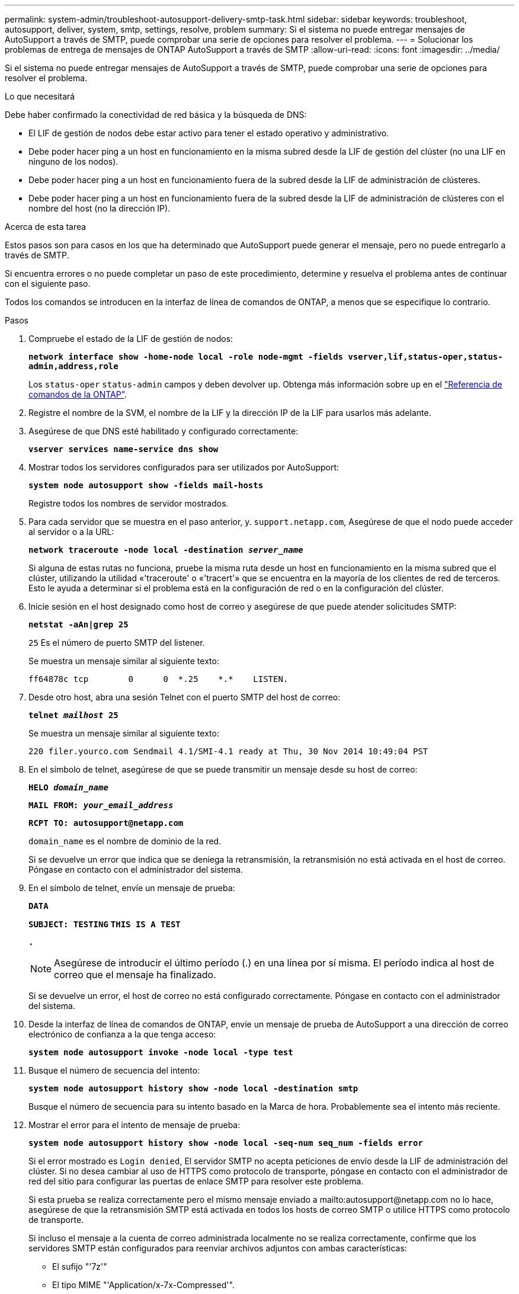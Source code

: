 ---
permalink: system-admin/troubleshoot-autosupport-delivery-smtp-task.html 
sidebar: sidebar 
keywords: troubleshoot, autosupport, deliver, system, smtp, settings, resolve, problem 
summary: Si el sistema no puede entregar mensajes de AutoSupport a través de SMTP, puede comprobar una serie de opciones para resolver el problema. 
---
= Solucionar los problemas de entrega de mensajes de ONTAP AutoSupport a través de SMTP
:allow-uri-read: 
:icons: font
:imagesdir: ../media/


[role="lead"]
Si el sistema no puede entregar mensajes de AutoSupport a través de SMTP, puede comprobar una serie de opciones para resolver el problema.

.Lo que necesitará
Debe haber confirmado la conectividad de red básica y la búsqueda de DNS:

* El LIF de gestión de nodos debe estar activo para tener el estado operativo y administrativo.
* Debe poder hacer ping a un host en funcionamiento en la misma subred desde la LIF de gestión del clúster (no una LIF en ninguno de los nodos).
* Debe poder hacer ping a un host en funcionamiento fuera de la subred desde la LIF de administración de clústeres.
* Debe poder hacer ping a un host en funcionamiento fuera de la subred desde la LIF de administración de clústeres con el nombre del host (no la dirección IP).


.Acerca de esta tarea
Estos pasos son para casos en los que ha determinado que AutoSupport puede generar el mensaje, pero no puede entregarlo a través de SMTP.

Si encuentra errores o no puede completar un paso de este procedimiento, determine y resuelva el problema antes de continuar con el siguiente paso.

Todos los comandos se introducen en la interfaz de línea de comandos de ONTAP, a menos que se especifique lo contrario.

.Pasos
. Compruebe el estado de la LIF de gestión de nodos:
+
`*network interface show -home-node local -role node-mgmt -fields vserver,lif,status-oper,status-admin,address,role*`

+
Los `status-oper` `status-admin` campos y deben devolver `up`. Obtenga más información sobre `up` en el link:https://docs.netapp.com/us-en/ontap-cli/up.html["Referencia de comandos de la ONTAP"^].

. Registre el nombre de la SVM, el nombre de la LIF y la dirección IP de la LIF para usarlos más adelante.
. Asegúrese de que DNS esté habilitado y configurado correctamente:
+
`*vserver services name-service dns show*`

. Mostrar todos los servidores configurados para ser utilizados por AutoSupport:
+
`*system node autosupport show -fields mail-hosts*`

+
Registre todos los nombres de servidor mostrados.

. Para cada servidor que se muestra en el paso anterior, y. `support.netapp.com`, Asegúrese de que el nodo puede acceder al servidor o a la URL:
+
`*network traceroute -node local -destination _server_name_*`

+
Si alguna de estas rutas no funciona, pruebe la misma ruta desde un host en funcionamiento en la misma subred que el clúster, utilizando la utilidad «'traceroute' o «'tracert'» que se encuentra en la mayoría de los clientes de red de terceros. Esto le ayuda a determinar si el problema está en la configuración de red o en la configuración del clúster.

. Inicie sesión en el host designado como host de correo y asegúrese de que puede atender solicitudes SMTP:
+
`*netstat -aAn|grep 25*`

+
`25` Es el número de puerto SMTP del listener.

+
Se muestra un mensaje similar al siguiente texto:

+
[listing]
----
ff64878c tcp        0      0  *.25    *.*    LISTEN.
----
. Desde otro host, abra una sesión Telnet con el puerto SMTP del host de correo:
+
`*telnet _mailhost_ 25*`

+
Se muestra un mensaje similar al siguiente texto:

+
[listing]
----

220 filer.yourco.com Sendmail 4.1/SMI-4.1 ready at Thu, 30 Nov 2014 10:49:04 PST
----
. En el símbolo de telnet, asegúrese de que se puede transmitir un mensaje desde su host de correo:
+
`*HELO _domain_name_*`

+
`*MAIL FROM: _your_email_address_*`

+
`*RCPT TO: \autosupport@netapp.com*`

+
`domain_name` es el nombre de dominio de la red.

+
Si se devuelve un error que indica que se deniega la retransmisión, la retransmisión no está activada en el host de correo. Póngase en contacto con el administrador del sistema.

. En el símbolo de telnet, envíe un mensaje de prueba:
+
`*DATA*`

+
`*SUBJECT: TESTING*`
`*THIS IS A TEST*`

+
`*.*`

+
[NOTE]
====
Asegúrese de introducir el último período (.) en una línea por sí misma. El período indica al host de correo que el mensaje ha finalizado.

====
+
Si se devuelve un error, el host de correo no está configurado correctamente. Póngase en contacto con el administrador del sistema.

. Desde la interfaz de línea de comandos de ONTAP, envíe un mensaje de prueba de AutoSupport a una dirección de correo electrónico de confianza a la que tenga acceso:
+
`*system node autosupport invoke -node local -type test*`

. Busque el número de secuencia del intento:
+
`*system node autosupport history show -node local -destination smtp*`

+
Busque el número de secuencia para su intento basado en la Marca de hora. Probablemente sea el intento más reciente.

. Mostrar el error para el intento de mensaje de prueba:
+
`*system node autosupport history show -node local -seq-num seq_num -fields error*`

+
Si el error mostrado es `Login denied`, El servidor SMTP no acepta peticiones de envío desde la LIF de administración del clúster. Si no desea cambiar al uso de HTTPS como protocolo de transporte, póngase en contacto con el administrador de red del sitio para configurar las puertas de enlace SMTP para resolver este problema.

+
Si esta prueba se realiza correctamente pero el mismo mensaje enviado a mailto:autosupport@netapp.com no lo hace, asegúrese de que la retransmisión SMTP está activada en todos los hosts de correo SMTP o utilice HTTPS como protocolo de transporte.

+
Si incluso el mensaje a la cuenta de correo administrada localmente no se realiza correctamente, confirme que los servidores SMTP están configurados para reenviar archivos adjuntos con ambas características:

+
** El sufijo "'7z'"
** El tipo MIME "'Application/x-7x-Compressed'".



